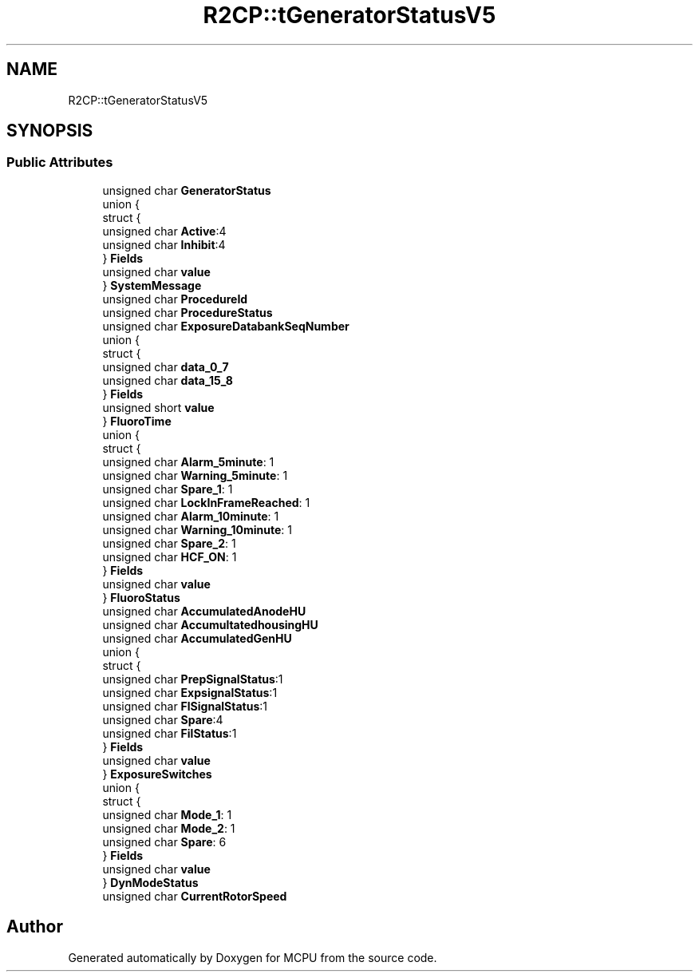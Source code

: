 .TH "R2CP::tGeneratorStatusV5" 3 "Mon Sep 30 2024" "MCPU" \" -*- nroff -*-
.ad l
.nh
.SH NAME
R2CP::tGeneratorStatusV5
.SH SYNOPSIS
.br
.PP
.SS "Public Attributes"

.in +1c
.ti -1c
.RI "unsigned char \fBGeneratorStatus\fP"
.br
.ti -1c
.RI "union {"
.br
.ti -1c
.RI "   struct {"
.br
.ti -1c
.RI "      unsigned char \fBActive\fP:4"
.br
.ti -1c
.RI "      unsigned char \fBInhibit\fP:4"
.br
.ti -1c
.RI "   } \fBFields\fP"
.br
.ti -1c
.RI "   unsigned char \fBvalue\fP"
.br
.ti -1c
.RI "} \fBSystemMessage\fP"
.br
.ti -1c
.RI "unsigned char \fBProcedureId\fP"
.br
.ti -1c
.RI "unsigned char \fBProcedureStatus\fP"
.br
.ti -1c
.RI "unsigned char \fBExposureDatabankSeqNumber\fP"
.br
.ti -1c
.RI "union {"
.br
.ti -1c
.RI "   struct {"
.br
.ti -1c
.RI "      unsigned char \fBdata_0_7\fP"
.br
.ti -1c
.RI "      unsigned char \fBdata_15_8\fP"
.br
.ti -1c
.RI "   } \fBFields\fP"
.br
.ti -1c
.RI "   unsigned short \fBvalue\fP"
.br
.ti -1c
.RI "} \fBFluoroTime\fP"
.br
.ti -1c
.RI "union {"
.br
.ti -1c
.RI "   struct {"
.br
.ti -1c
.RI "      unsigned char \fBAlarm_5minute\fP: 1"
.br
.ti -1c
.RI "      unsigned char \fBWarning_5minute\fP: 1"
.br
.ti -1c
.RI "      unsigned char \fBSpare_1\fP: 1"
.br
.ti -1c
.RI "      unsigned char \fBLockInFrameReached\fP: 1"
.br
.ti -1c
.RI "      unsigned char \fBAlarm_10minute\fP: 1"
.br
.ti -1c
.RI "      unsigned char \fBWarning_10minute\fP: 1"
.br
.ti -1c
.RI "      unsigned char \fBSpare_2\fP: 1"
.br
.ti -1c
.RI "      unsigned char \fBHCF_ON\fP: 1"
.br
.ti -1c
.RI "   } \fBFields\fP"
.br
.ti -1c
.RI "   unsigned char \fBvalue\fP"
.br
.ti -1c
.RI "} \fBFluoroStatus\fP"
.br
.ti -1c
.RI "unsigned char \fBAccumulatedAnodeHU\fP"
.br
.ti -1c
.RI "unsigned char \fBAccumultatedhousingHU\fP"
.br
.ti -1c
.RI "unsigned char \fBAccumulatedGenHU\fP"
.br
.ti -1c
.RI "union {"
.br
.ti -1c
.RI "   struct {"
.br
.ti -1c
.RI "      unsigned char \fBPrepSignalStatus\fP:1"
.br
.ti -1c
.RI "      unsigned char \fBExpsignalStatus\fP:1"
.br
.ti -1c
.RI "      unsigned char \fBFlSignalStatus\fP:1"
.br
.ti -1c
.RI "      unsigned char \fBSpare\fP:4"
.br
.ti -1c
.RI "      unsigned char \fBFilStatus\fP:1"
.br
.ti -1c
.RI "   } \fBFields\fP"
.br
.ti -1c
.RI "   unsigned char \fBvalue\fP"
.br
.ti -1c
.RI "} \fBExposureSwitches\fP"
.br
.ti -1c
.RI "union {"
.br
.ti -1c
.RI "   struct {"
.br
.ti -1c
.RI "      unsigned char \fBMode_1\fP: 1"
.br
.ti -1c
.RI "      unsigned char \fBMode_2\fP: 1"
.br
.ti -1c
.RI "      unsigned char \fBSpare\fP: 6"
.br
.ti -1c
.RI "   } \fBFields\fP"
.br
.ti -1c
.RI "   unsigned char \fBvalue\fP"
.br
.ti -1c
.RI "} \fBDynModeStatus\fP"
.br
.ti -1c
.RI "unsigned char \fBCurrentRotorSpeed\fP"
.br
.in -1c

.SH "Author"
.PP 
Generated automatically by Doxygen for MCPU from the source code\&.
